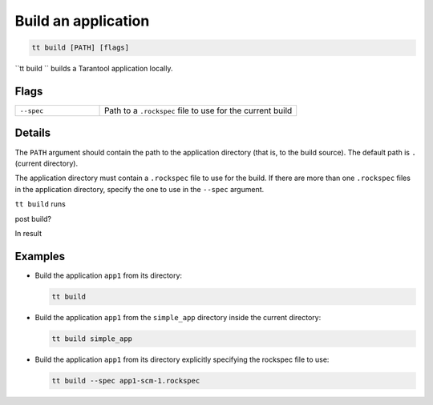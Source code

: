 .. _tt-build:

Build an application
====================

..  code-block:: bash

    tt build [PATH] [flags]


``tt build `` builds a Tarantool application locally.

Flags
-----

..  container:: table

    ..  list-table::
        :widths: 30 70
        :header-rows: 0

        *   -   ``--spec``
            -   Path to a ``.rockspec`` file to use for the current build


Details
-------

The ``PATH`` argument should contain the path to the application directory
(that is, to the build source). The default path is ``.`` (current directory).

The application directory must contain a ``.rockspec`` file to use for the build.
If there are more than one ``.rockspec`` files in the application directory, specify
the one to use in the ``--spec`` argument.

``tt build`` runs

.. pre build?
post build?

In result

.. result?

Examples
--------

*   Build the application ``app1`` from its directory:

    ..  code-block:: bash

        tt build

*   Build the application ``app1`` from the ``simple_app`` directory inside the current directory:

    ..  code-block:: bash

        tt build simple_app

*   Build the application ``app1`` from its directory explicitly specifying the rockspec file to use:

    ..  code-block:: bash

        tt build --spec app1-scm-1.rockspec